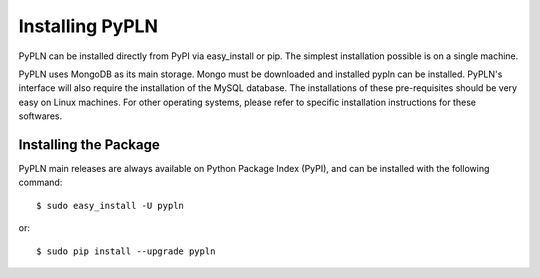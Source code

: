 Installing PyPLN
================
PyPLN can be installed directly from PyPI via easy_install or pip. The simplest installation possible is on a single machine.

PyPLN uses MongoDB as its main storage. Mongo must be downloaded and installed pypln can be installed. PyPLN's interface will also require the installation of the MySQL database. The installations of these pre-requisites should be very easy on Linux machines. For other operating systems, please refer to specific installation instructions for these softwares.

Installing the Package
----------------------

PyPLN main releases are always available on Python Package Index (PyPI), and can be installed with the following command::

    $ sudo easy_install -U pypln

or::

    $ sudo pip install --upgrade pypln




